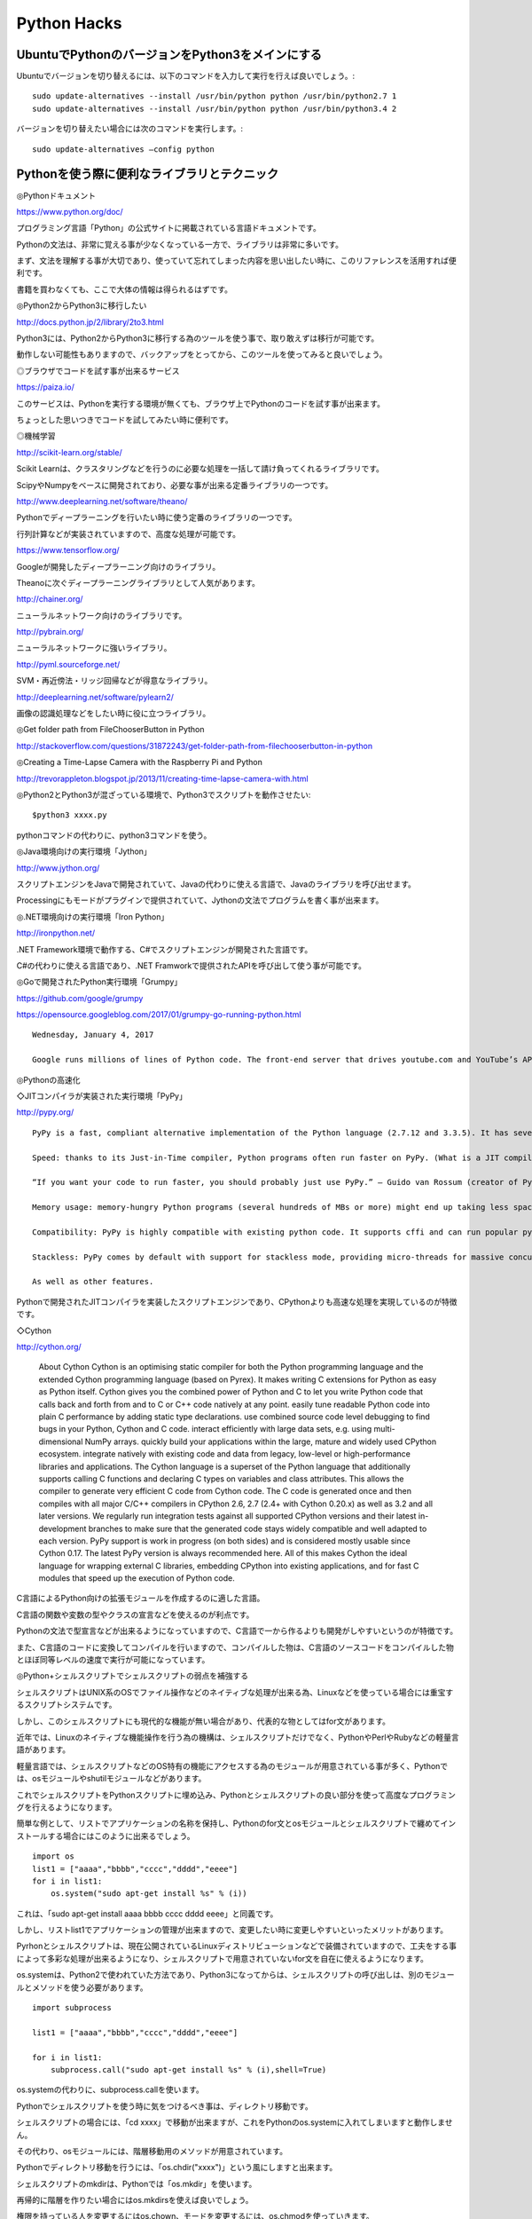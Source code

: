 .. Valkyrie SRX documentation master file, created by
   sphinx-quickstart on Wed Feb  3 19:35:57 2016.
   You can adapt this file completely to your liking, but it should at least
   contain the root `toctree` directive.

Python Hacks
===============

UbuntuでPythonのバージョンをPython3をメインにする
-----------------------------------------------------------------------

Ubuntuでバージョンを切り替えるには、以下のコマンドを入力して実行を行えば良いでしょう。::

    sudo update-alternatives --install /usr/bin/python python /usr/bin/python2.7 1
    sudo update-alternatives --install /usr/bin/python python /usr/bin/python3.4 2

バージョンを切り替えたい場合には次のコマンドを実行します。::

    sudo update-alternatives –config python

Pythonを使う際に便利なライブラリとテクニック
---------------------------------------------------------

◎Pythonドキュメント

https://www.python.org/doc/

プログラミング言語「Python」の公式サイトに掲載されている言語ドキュメントです。

Pythonの文法は、非常に覚える事が少なくなっている一方で、ライブラリは非常に多いです。

まず、文法を理解する事が大切であり、使っていて忘れてしまった内容を思い出したい時に、このリファレンスを活用すれば便利です。

書籍を買わなくても、ここで大体の情報は得られるはずです。

◎Python2からPython3に移行したい

http://docs.python.jp/2/library/2to3.html

Python3には、Python2からPython3に移行する為のツールを使う事で、取り敢えずは移行が可能です。

動作しない可能性もありますので、バックアップをとってから、このツールを使ってみると良いでしょう。

◎ブラウザでコードを試す事が出来るサービス

https://paiza.io/

このサービスは、Pythonを実行する環境が無くても、ブラウザ上でPythonのコードを試す事が出来ます。

ちょっとした思いつきでコードを試してみたい時に便利です。

◎機械学習

http://scikit-learn.org/stable/

Scikit Learnは、クラスタリングなどを行うのに必要な処理を一括して請け負ってくれるライブラリです。

ScipyやNumpyをベースに開発されており、必要な事が出来る定番ライブラリの一つです。

http://www.deeplearning.net/software/theano/

Pythonでディープラーニングを行いたい時に使う定番のライブラリの一つです。

行列計算などが実装されていますので、高度な処理が可能です。

https://www.tensorflow.org/

Googleが開発したディープラーニング向けのライブラリ。

Theanoに次ぐディープラーニングライブラリとして人気があります。

http://chainer.org/

ニューラルネットワーク向けのライブラリです。

http://pybrain.org/

ニューラルネットワークに強いライブラリ。

http://pyml.sourceforge.net/

SVM・再近傍法・リッジ回帰などが得意なライブラリ。

http://deeplearning.net/software/pylearn2/

画像の認識処理などをしたい時に役に立つライブラリ。

◎Get folder path from FileChooserButton in Python

http://stackoverflow.com/questions/31872243/get-folder-path-from-filechooserbutton-in-python

◎Creating a Time-Lapse Camera with the Raspberry Pi and Python

http://trevorappleton.blogspot.jp/2013/11/creating-time-lapse-camera-with.html

◎Python2とPython3が混ざっている環境で、Python3でスクリプトを動作させたい::

    $python3 xxxx.py

pythonコマンドの代わりに、python3コマンドを使う。

◎Java環境向けの実行環境「Jython」

http://www.jython.org/

スクリプトエンジンをJavaで開発されていて、Javaの代わりに使える言語で、Javaのライブラリを呼び出せます。

Processingにもモードがプラグインで提供されていて、Jythonの文法でプログラムを書く事が出来ます。

◎.NET環境向けの実行環境「Iron Python」

http://ironpython.net/

.NET Framework環境で動作する、C#でスクリプトエンジンが開発された言語です。

C#の代わりに使える言語であり、.NET Framworkで提供されたAPIを呼び出して使う事が可能です。

◎Goで開発されたPython実行環境「Grumpy」

https://github.com/google/grumpy

https://opensource.googleblog.com/2017/01/grumpy-go-running-python.html

::

    Wednesday, January 4, 2017

    Google runs millions of lines of Python code. The front-end server that drives youtube.com and YouTube’s APIs is primarily written in Python, and it serves millions of requests per second! YouTube’s front-end runs on CPython 2.7, so we’ve put a ton of work into improving the runtime and adapting our application to work optimally within it. These efforts have borne a lot of fruit over the years, but we always run up against the same issue: it's very difficult to make concurrent workloads perform well on CPython.

◎Pythonの高速化

◇JITコンパイラが実装された実行環境「PyPy」

http://pypy.org/

::

    PyPy is a fast, compliant alternative implementation of the Python language (2.7.12 and 3.3.5). It has several advantages and distinct features:

    Speed: thanks to its Just-in-Time compiler, Python programs often run faster on PyPy. (What is a JIT compiler?)

    “If you want your code to run faster, you should probably just use PyPy.” — Guido van Rossum (creator of Python)

    Memory usage: memory-hungry Python programs (several hundreds of MBs or more) might end up taking less space than they do in CPython.

    Compatibility: PyPy is highly compatible with existing python code. It supports cffi and can run popular python libraries like twisted and django.

    Stackless: PyPy comes by default with support for stackless mode, providing micro-threads for massive concurrency.

    As well as other features.

Pythonで開発されたJITコンパイラを実装したスクリプトエンジンであり、CPythonよりも高速な処理を実現しているのが特徴です。

◇Cython

http://cython.org/

    About Cython
    Cython is an optimising static compiler for both the Python programming language and the extended Cython programming language (based on Pyrex). It makes writing C extensions for Python as easy as Python itself.
    Cython gives you the combined power of Python and C to let you
    write Python code that calls back and forth from and to C or C++ code natively at any point.
    easily tune readable Python code into plain C performance by adding static type declarations.
    use combined source code level debugging to find bugs in your Python, Cython and C code.
    interact efficiently with large data sets, e.g. using multi-dimensional NumPy arrays.
    quickly build your applications within the large, mature and widely used CPython ecosystem.
    integrate natively with existing code and data from legacy, low-level or high-performance libraries and applications.
    The Cython language is a superset of the Python language that additionally supports calling C functions and declaring C types on variables and class attributes. This allows the compiler to generate very efficient C code from Cython code. The C code is generated once and then compiles with all major C/C++ compilers in CPython 2.6, 2.7 (2.4+ with Cython 0.20.x) as well as 3.2 and all later versions. We regularly run integration tests against all supported CPython versions and their latest in-development branches to make sure that the generated code stays widely compatible and well adapted to each version. PyPy support is work in progress (on both sides) and is considered mostly usable since Cython 0.17. The latest PyPy version is always recommended here.
    All of this makes Cython the ideal language for wrapping external C libraries, embedding CPython into existing applications, and for fast C modules that speed up the execution of Python code.

C言語によるPython向けの拡張モジュールを作成するのに適した言語。

C言語の関数や変数の型やクラスの宣言などを使えるのが利点です。

Pythonの文法で型宣言などが出来るようになっていますので、C言語で一から作るよりも開発がしやすいというのが特徴です。

また、C言語のコードに変換してコンパイルを行いますので、コンパイルした物は、C言語のソースコードをコンパイルした物とほぼ同等レベルの速度で実行が可能になっています。

◎Python+シェルスクリプトでシェルスクリプトの弱点を補強する

シェルスクリプトはUNIX系のOSでファイル操作などのネイティブな処理が出来る為、Linuxなどを使っている場合には重宝するスクリプトシステムです。

しかし、このシェルスクリプトにも現代的な機能が無い場合があり、代表的な物としてはfor文があります。

近年では、Linuxのネイティブな機能操作を行う為の機構は、シェルスクリプトだけでなく、PythonやPerlやRubyなどの軽量言語があります。

軽量言語では、シェルスクリプトなどのOS特有の機能にアクセスする為のモジュールが用意されている事が多く、Pythonでは、osモジュールやshutilモジュールなどがあります。

これでシェルスクリプトをPythonスクリプトに埋め込み、Pythonとシェルスクリプトの良い部分を使って高度なプログラミングを行えるようになります。

簡単な例として、リストでアプリケーションの名称を保持し、Pythonのfor文とosモジュールとシェルスクリプトで纏めてインストールする場合にはこのように出来るでしょう。

::

    import os
    list1 = ["aaaa","bbbb","cccc","dddd","eeee"]
    for i in list1:
        os.system("sudo apt-get install %s" % (i))

これは、「sudo apt-get install aaaa bbbb cccc dddd eeee」と同義です。

しかし、リストlist1でアプリケーションの管理が出来ますので、変更したい時に変更しやすいといったメリットがあります。

Pyrhonとシェルスクリプトは、現在公開されているLinuxディストリビューションなどで装備されていますので、工夫をする事によって多彩な処理が出来るようになり、シェルスクリプトで用意されていないfor文を自在に使えるようになります。

os.systemは、Python2で使われていた方法であり、Python3になってからは、シェルスクリプトの呼び出しは、別のモジュールとメソッドを使う必要があります。

::

    import subprocess

    list1 = ["aaaa","bbbb","cccc","dddd","eeee"]

    for i in list1:
        subprocess.call("sudo apt-get install %s" % (i),shell=True)

os.systemの代わりに、subprocess.callを使います。

Pythonでシェルスクリプトを使う時に気をつけるべき事は、ディレクトリ移動です。

シェルスクリプトの場合には、「cd xxxx」で移動が出来ますが、これをPythonのos.systemに入れてしまいますと動作しません。

その代わり、osモジュールには、階層移動用のメソッドが用意されています。

Pythonでディレクトリ移動を行うには、「os.chdir("xxxx")」という風にしますと出来ます。

シェルスクリプトのmkdirは、Pythonでは「os.mkdir」を使います。

再帰的に階層を作りたい場合にはos.mkdirsを使えば良いでしょう。

権限を持っている人を変更するにはos.chown、モードを変更するには、os.chmodを使っていきます。

メソッドの名称は、比較的シェルスクリプトに準じていますので、どのような機能を持っているのかは分かりやすいでしょう。

::

    os.chdir("xxxx")
    os.chmod("yyyy")
    os.chown("zzzz")
    os.mkdir("aaaa")

    etc.

◎Pythonのショートコード

1.forループの部分をリスト内包表記にする::

    for i in [1,2,3,4,5,6]:
        print(i)

これをリスト内包表記にすると以下のようになり、一行で書けるようになります。::

    a = [print(i) for i in [1,2,3,4,5,6]]

2.比較演算子の省略::

    a = [print(i) for i in [1,2,3,4,5,6] if(i <= 3)]

比較演算子を一つ減らすには以下のようにします。::

    b = [print(i) for i in [1,2,3,4,5,6] if(i < 4)]

3.三項演算子

JavaScriptでは、「変数 = 条件 ? 真 : 偽」というスタイルで三項演算子が使えましたが、Pythonでも書き方が少し違いますが三項演算子が使えます。::

    a=float(10)
    b=12
    if a/b < 0:
        c = print("True")
    else:
        c = print("False")

三項演算子にすると以下の通りです。::

    a=float(10)
    b=12
    c = print("True") if a/b < 1 else print("Flase")

リスト内包表記と同じようにコードを一行で書きたい時に役立ちます。

4.Python2限定のreprリテラル

他のタイプから文字列に変更したい場合には、strメソッドを使いますが、Python2ではreprリテラルを使えます。

しかし、将来的にPython3に環境を移したい時にはreprリテラルを使わない方が良いでしょう。

reprリテラルは、Python3では削除されているからです。::

    str(890)

reprリテラルでは以下のように表現する事が出来ます。::

    `890`

5.モジュールを呼び出す時にエイリアスを使う

Pythonでは、モジュールを呼び出す時に、エイリアスを使う事でモジュールへのアクセスがしやすくなります。::

    import numpy as np

Numpyという数学モジュールを呼び出す時に、慣例になっている呼び出し方です。

Numpyのモジュールを使う時には、npでモジュールにアクセスして、Numpyのメソッドを使っていく事になります。

Python3でシェルスクリプトを使う時に利用する「subprocess.call」は、モジュール名が長いので、モジュールを呼び出す時にエイリアスを使っておけば、文字数を減らせるのが分かります。::

    import subprocess as sp
    sp.call("sudo apt-get install xfce4-terminal",shell=True)

6.メソッドを使う時に変数に格納する

例えば、以下のコードがあるとします。::

    self.tree = Gtk.Builder()
    self.window = self.tree.get_object("button1")

「self.tree.get_object」の部分が冗長的であり、このようなメソッドを何箇所も書く場合、面倒になります。

その為、この部分を変数に格納してしまえば、同じ処理を繰り返す時に入力するべき文字数が大幅に減らせます。

ブログラムもスッキリとしますので見易くなるでしょう。::

    self.tree = Gtk.Builder()
    treeObj = self.tree.get_object
    self.window = treeObj("button1")

7.lambda式を使った関数のショートコード化

関数は、def文を使って複数行にわたって記述していく事になります。

以下は任意の数字iをn乗する関数です。::

    def square(i,n):
        return i**n

これをlambda式で表現しますと、以下のようになります。::

    square = lambda i,n:i**n

一行で表現する事が出来ました。

◎キャッシュ無しによるPIPを使ったライブラリのインストール法

PIPは、Pythonのパッケージ管理システムです。

通常「pip install xxx」というようにコマンド入力をして使いますが、この方法の場合、Wheelキャッシュが蓄積されたり、キャッシュに反応して新しいバージョンに上げる事が出来ない事があります。

キャッシュ無しでライブラリをインストールするには、以下のようにコマンド入力をします。::

    $sudo su
    $pip install --no-cache-dir install -I xxx

◎PIPでインストールしたmatplotlibがエラーを出す

matplotlibをインポートするとエラーが出る時が度々あります。

対策としては以下のコマンドを実行してください。::

    $sudo su
    #pip2 install numpy python-dateutil pytz pyparsing six --force-reinstall --upgrade --no-cache-dir
    #pip3 install numpy python-dateutil pytz pyparsing six --force-reinstall --upgrade --no-cache-dir


◎【Python】ホームディレクトリの取得方法

Pythonでプログラムを書いていますと、ホームディレクトリに置いているファイルを読み書きしたい場合があります。その時に、Pythonでホームディレクトリを取得することが出来ます。以下がその方法です。::

    import os
    os.environ[‘HOME’]

「/home/xxx/.config」というパスを取得したい場合には、以下のようになります。::

    os.environ['HOME’]+“/.config”

◎BeautifulSoupを使ってHTMLファイルを辿っていく例

特定のURLのHTMLからthタグの値やtdタグの値を取得してリストrlaやrlbに入れる::

    from BeautifulSoup import BeautifulSoup
    rla = []
    rlb = []
    soup = BeautifulSoup(open(url))
    for table in soup("table"):
        for tbody in table("tbody"):
            for tr in tbody("tr"):
                for th in tr("th"):
                    rla.append(th.renderContents())
                for td in tr("td"):
                    rlb.append(td.renderContents())

◎「"0011","0021","0031"・・・」というような数字のリストを作る例::

    sl = ["00"+str(i)+"1" for i in range(5)]

◎ネット上のHTMLを取得する例::

    import os,urllib2
    url_base = "http://xxx.com"
    def download_html():
        if not os.path.isdir("data"):
            os.mkdir("data")
            os.chdir("../")
        else:
            os.chdir("data")
        nnum =(["num"+i for i in range(6)])
        print url_base
        print nnum
        opener = urllib2.build_opener()
        opener.addheaders = [('User-agent','Mozilla/5.0 (X11; Linux x86_64) AppleWebKit/537.36 (KHTML, like Gecko) Chrome/34.0.1847.132 Safari/537.36')]
        for i in nnum:
            try:
                html = opener.open(url_base+"/%s.html" % (i))
                print url_base/%s.html" % (i)
                with open(i+".html","w") as lf:
                    lf.write(html.read())
                lf.close()
            except Exception,e:pass
        os.chdir("../")
        return sorted(set([i for i in os.listdir("data")]))

◎テキストファイルの一部を書き換える例

xxx.txtというテキストファイルの中の一部分を書き換えます。 aaaは正規表現、bbbは書き換える内容です。::

    f=open("xxx.txt")
    lines = f.readlines()
    f.close()
    fs=open("xxx.txt","w")
    for line in lines:
        fs.write("%s" % (re.sub("aaa","bbb",line)))
        print line[:-1]
    fs.close()

OSの情報をPythonでダイアログ表示させる方法
-------------------------------------------------------------

OSの情報をPythonでダイアログ表示させるには、Tkとsubprocessモジュールを使えば、実現出来ます。::

    #!/usr/bin/env python
    #-*- coding:utf-8 -*-

    import subprocess as sp
    import tkMessageBox as msb

    def information():
        cmd1 = "cat /etc/lsb-release"
        cmd2 = "uname -r"
        ret1 = sp.check_output(cmd1.split(" "))
        ret2 = sp.check_output(cmd2.split(" "))
        msb.showinfo("About Valkyrie SRX",ret1+ " " + ret2)
    if __name__ == "__main__":
        information()

cmd1とcmd2は、シェルコマンドを入れておきます。シェルの出力結果を文字列として取得するのが、subprocess.check_outです。後は、tkMessageBox.showinfo を使ってダイアログ表示させます。

並列処理で無名関数を使う
-----------------------------------

http://stackoverflow.com/questions/35244577/is-it-possible-to-use-an-inline-function-in-a-thread-call

::

    You can use a lambda function in Python 3.x

    import threading

    threading.Thread(target=lambda a: print("Hello, {}".format(a)), args=(["world"]))
    You should probably take a look at this SO question to see why you can't use print in Python 2.x in lambda expressions.

    Actually, you can fit many function calls into your lambda:

    from __future__ import print_function # I'm on Python 2.7
    from threading import Thread

    Thread(target=(lambda: print('test') == print('hello'))).start()
    That will print both test and hello.

Pythonで数種類の処理を並列で行う場合に便利なモジュールがthreadingモジュールです。呼び出し方は以下のようになります。この場合は、Threadメソッドの呼び出しは「threading.Thread」となります。::

    import threading

もし、プログラムの中で、Threadメソッドだけを記述したい場合には、以下のように呼び出します。::

    from threading import Thread


◇引数を用いる場合
::

    Thread(target=lambda a: print("Hello, {}".format(a)), args=(["world"])).start()

引数aに与える値はargsで設定します。

◇引数を使わない場合
 ::

    Thread(target=lambda : subprocess.call("xxx",shell=True)).start()

subprocess.callなどでシェル経由でプログラムを動作させる場合に便利です。何れの場合も、工夫をすれば、一文で処理の設定が出来ます。

PIP経由でmatplotlibをインストールしても可視化してくれない場合の対処法
--------------------------------------------------------------------------------------------

matplotlibは、データを可視化してくれる便利なライブラリです。

しかし、PIP経由でインストールしてshowメソッドを使っても表示してくれない事があります。この原因は、matplotlibがpython-tkに依存している為ですので、python-tkをインストールしてからmatplotlibを再インストールすれば、可視化が出来るようになります。::

    $sudo apt-get install python-tk python3-tk

    $sudo pip2 install --no-cache-dir -I matplotlib

    $sudo pip3 install --no-cache-dir -I matplotlib

PIP経由でstatsmodelsがインストールが出来ない時の対処法
----------------------------------------------------------------------------

Pythonで線形回帰を行う時に便利なのがstatsmodelsというライブラリです。

しかし、PIPでインストールすると以下のようなエラーが出る事があります。::

    statsmodels/nonparametric/_smoothers_lowess.c:8:22: fatal error: pyconfig.h: そのようなファイルやディレクトリはありません
    compilation terminated.
    error: command 'x86_64-linux-gnu-gcc' failed with exit status 1

    ----------------------------------------

     Command "/usr/bin/python3 -u -c "import setuptools, tokenize;__file__='/tmp/pip-build-chrasx4k/statsmodels/setup.py';f=getattr(tokenize, 'open', open)(__file__);code=f.read().replace('\r\n', '\n');f.close();exec(compile(code, __file__, 'exec'))" install --record /tmp/pip-bbtim_8d-record/install-record.txt --single-version-externally-managed --compile" failed with error code 1 in /tmp/pip-build-chrasx4k/statsmodels/

GCCでコンパイルする時に必要な物が足りていないという事です。

必要な物は以下のコマンドでインストールする事が出来ます。::

    $sudo apt-get install python-dev python3-dev libxml2-dev libxslt-dev

これらのライブラリをインストールしてから、PIPでstatsmodelsをインストールすれば、使えるようになります。::

    $sudo pip2 install --no-cache-dir statsmodels

    $sudo pip3 install --no-cache-dir statsmodels

WSGIアプリケーションをCGIプログラムとして動作させる
--------------------------------------------------------------------

WSGIは、Pythonにおいて、Javaのサーブレットのような仕組みを実現させるものです。PythonだけでWebサーバ経由でWSGIアプリケーションを動作させる事が可能であり、Apacheにmod_wsgiモジュールを組み込んでいれば、Apache上でWSGIアプリケーションが動作します。
一方で、サーバにはmod_wsgiが組み込まれていない事がありますので、代わりにCGIプログラムとしてWSGIアプリケーションとして動作させる事が出来ます。 以下のようなスクリプトファイルがあったとします。::

   #!/usr/bin/env python
   #-*- coding:utf-8 -*-

   import datetime

   d = datetime.datetime.today()

   time = '%s年%s月%s日 %s時%s分%s秒\n' % (d.year, d.month, d.day, d.hour, d.minute, d.second)

   def application(environ, start_response):
       status = '200 OK'
       response_headers = [('Content-type', 'text/plain')]
       start_response(status, response_headers)
       return [time]

WSGIアプリケーションファイルの下部に以下の3行を付け加えます。::

   if __name__ == '__main__':
       from wsgiref.handlers import CGIHandler
       CGIHandler().run(application)

Beautiful Soupを使ってHTMLを組み立てる
-------------------------------------------------------

PythonのHTMLパーサ「Beautiful Soup」を使ってHTMLを組み立ててみました。 Beautiful Soupが入っているフォルダは、PIPを使わずに、テストページと同じディレクトリに設置しています。 htmlタグやbodyタグなど基本的な要素は予めhtml変数に持たせています。 insertメソッドで要素を追加、Tag関数で追加したい要素の指定、NavigableStringで文字列の追加を行っています。::

   #!/usr/bin/env python
   #-*- coding:utf-8 -*-
   import os,sys,urllib2
   from bs4 import BeautifulSoup,Tag,NavigableString

   html = """<!DOCTYPE html>
   <html lang="ja">
   <head>
   </head>
   <body></body>
   </html>
   """

   soup = BeautifulSoup(html)
   soup.head.insert(0,Tag(soup,"title"))
   soup.title.insert(0,NavigableString("テストページ"))
   soup.head.insert(0,Tag(soup,"style"))
   soup.head.style.string = """
   body{
       background:#000000;
   }
   .baselayer{
       width:720px;
       height:600px;
       background:#ffffff;
       margin : 0 auto;
   }
   .test{
      width:100%;
      height:500px;
      margin:0;
      padding:0;
   }
   footer{
       background-color:#ff0000;
       height:100px;
   }
   """

   soup.body.insert(0,Tag(soup,"div"))
   soup.body.div["class"] = "baselayer"
   soup.body.div.insert(0,Tag(soup,"header"))
   soup.body.div.header.insert(0,Tag(soup,"a"))
   soup.body.div.header.a["href"] = "http://nightmare.osdn.jp"
   soup.body.div.header.a["target"] = "_blank"
   soup.body.div.header.a.string = "Top"
   soup.body.div.insert(1,Tag(soup,"nav"))
   soup.body.div.insert(2,Tag(soup,"article"))
   soup.body.div.insert(3,Tag(soup,"footer"))
   soup.body.div.footer.string = "Copyright@taka"
   soup.body.div.article.insert(0,Tag(soup,"p"))
   soup.body.div.p["class"] = "test"
   soup.body.div.p.insert(0,NavigableString("BeuatifulSoupを活用しています。"))

   f= open("test11.html","w")
   f.write(soup.prettify())
   print soup.prettify()
   f.close()

Pythonライブラリ/モジュール
------------------------------------

   `Pyglet <http://www.pyglet.org/>`_

   画像・動画・音楽・音声を再生するために使用するモジュール

   `Numpy <http://www.numpy.org/>`

   数学を扱うためのライブラリ

   `matplotlib <http://matplotlib.org/>`_

   グラフを扱うライブラリ。アニメーションさせることも出来る。

   `PIL(Python Imaging Library) <http://www.pythonware.com/products/pil/>`_

   画像処理を行うライブラリ。フィルタを適用したり、トランスフォームを行うことが可能。

withの使い方
------------------

::

   f = open("sample.txt","w")
   f.write("xxx")
   f.close()

上のコードをwithは以下のような使い方をすることが可能です。::

   with open("samplle.txt","w") as f:
   	f.write("xxx")

特定のキーを指定してリストをソートする
--------------------------------------------------

以下のようなリストがあるとする。::

   tdata = [(5,3),(1,2),(4,5),(2,1),(3,6)]

これを各要素の二つ目の引数でソートをしたい場合は次のようにします。::

   tdata.sort(cmp=lambda x,y:cmp(x[1],y[1]))

降順にするには次のようにします。::

   tdata.sort(cmp=lambda x,y:cmp(x[1],y[1]),reverse=True)

また、より簡単に高速にソートするには次のようにします。::

   sorted(tdata,key=itemgetter(1)) #昇順
   sorted(tdata,key=itemgetter(1),reverse=True)　#降順

SQLiteで作成したテーブルのデータをPythonのリストにする方法
-------------------------------------------------------------------------------

社員というテーブルに(名前,社員番号、年齢、社員ID)というインデックスを作ります。Pythonのsqlite3モジュールを使って作成してもいいですが、確実にデータベースを作成したいなら、GUI操作出来るソフトウェアの導入をお薦めします。
Firefoxには「sqlite-manager」というアドオンを使うとPHPのphpMyAdminのような操作でSQLiteで作成したデータベースのデータ管理がやりやすくなります。::

   import sqlite3
   def db2file():
   	con = sqlite3.connect("data.sqlite")
   	c = con.cursor()
   	c.execute("select * from 社員")
   	kdata = []
   	for i in c:
   		kdata.append(i)
   	return kdata

kdataの各要素はデータベースのデータがそのままタプルになっています。これでPythonでデータを操作出来ます。
もし、kdataの各要素を加工したい場合は以下のようにして各要素をリスト型にしてください。::

   kdata2 = [list(i) for i in kdata]

数字の各桁の数字を算出する方法
------------------------------------------

数字の各桁の数字を算出するには以下のようにします。ここでは「3125」という数字があるとします。::

   3125/1000 #千の位
   3125%1000/100 #百の位
   3125%1000%100/10 #十の位
   3125%1000%100%10 #一の位

除法の結果で小数点の切り捨てを回避する方法
----------------------------------------------------------

Pythonでは除法を使うと、結果の小数点が切り捨てられます。これを回避したい場合（確率計算などをする場合など）は以下のようにします。::

   float(4)/100
   4.0/100

これらの結果は「0.04」となります。

ループを使って各桁の組み合わせで数字を作る方法
--------------------------------------------------------------

百の位、十の位、一の位の各桁のリストがある場合、これらを使って3桁の数字のリストを作るには以下のようにします。::

   num1 = [4,5,6,1,2,3]
   num2 = [1,2,3,4,5,6]
   num3 = [9,4,6,7,8,3]
   numx = []
   for i in num1:
   	for j in num2:
   		for k in num3:
   			numx.append(i*100+10*j+k)

確実にリストから要素を取り除く方法
--------------------------------------------

ループ内でremoveメソッドなどでリストから要素を取り除くと「list out of range」などというエラーメッセージが出ることがあります。
これを回避するには以下のように書くとうまくいきます。
num1,num2というリストがあるとき、num2からnum1と同じ要素を取り除く場合、以下のようにtry～except文を使います。::

   for i in num1:
   	try:
   		num2.remove(i)
   	except:num2

1要素がタプルになっているリストをlambda式を使った降順にソートする
--------------------------------------------------------------------------------------

unma = [(4,4),(3,1),(6,0),(5,3),(1,10),(2,3),(3,8)]を各タプルの第1項で降順ソートするには以下のようにします。::

   unma.sort(cmp=lambda x,y:cmp(x[0],y[0]),reverse=True)

また、第2項で降順ソートするには以下のようにします。::

   unma.sort(cmp=lambda x,y:cmp(x[1],y[1]),reverse=True)

Pythonのバージョンを切り替える
------------------------------------------

Pythonのバージョンを切り替えるには、「/usr/local/bin」の直下にあるpython-config,pythonを切り替えたいバージョンのシンボリックリンクに変更することで出来ます。元のPythonやpython-configは「/usr/bin」にあります。

Pythonの標準関数を無効化するスクリプト
-----------------------------------------------------

「__builtins__ = 0」と打ち込むだけで、Pythonの標準関数を無効化することが出来ます。

Pythonのリスト内包表記::

   nums_mini = [0,1,2,3,4,5]
   nc = []
   for i in range(len(nums_mini)):
    nc.append(nums_mini.count(nums_mini[i]))

これはnums_miniというリストの各要素の出現数を数え、空のリストncの中に加えていき、リストncを生成しています。これをリスト内包表記で表すと簡潔にすることが出来ます。::

   nc = [nums_mini.count(nums_mini[i]) for i in range(len(nums_mini))]

またループの中に条件をつけて条件に合致した場合に要素を取り出すときにもこのリスト内包表記で一行で表すことが出来ます。::

   dc = []
   for i in range(len(num_list)):
    if num_list[i][1] == dc_num:
     dc.append(num_list[i])

これをリスト内包表記で表すと以下のようになります。::

   dc = [num_list[i] for i in range(len(num_list)) if num_list[i][1] == dc_num]

条件がfor文の後ろに来ています。ブロックを使う時には「:」を使いますが、リスト内包表記では省略することが出来ます。慣れると非常にコンパクトなスクリプトを書くことが出来るようになります。また、ループが入り子になっている場合は内包表記を使うと綺麗に表現することが出来ます。この時、リストのように改行しても問題ありません。::

   g3 = []
   for i in range(len(una10)):
   	if una10[i][1] > g_num:
   		for j in range(10):
   			g3.append(una10[i][0]*10+j)

   g3 = [(una10[i][0]*10+j)
                                    for i in range(len(una10))
                                    if una10[i][1] > g_num
                                    for j in range(10)]

ProcessingのプログラムをJythonに移植するためのテンプレート
------------------------------------------------------------------------------

   #Swingを読み込む
   from javax.swing import JFrame
   #Processingの「lib」フォルダにあるcoreライブラリを読み込む
   from processing.core import PApplet

   #クラスを設定
   class Sketch(PApplet):
       def __init__(self):
           pass
   #空のフィールドを呼ぶ
       def getField(self, name):
           return self.class.superclass.getDe
   claredField(name).get(self)

   #Processingの「setup」部分を記述
       def setup(self):
           self.size(320, 240)

   #Processingの「draw」部分を記述
       def draw(self):
   　　　　self.～
   #アプレット実行関数
   def run(applet):
       frame = JFrame(title="Processing",
                      resizable = 1,
                      defaultCloseOperation=JFrame.EXIT_ON_CLOSE)
       frame.contentPane.add(applet)
       applet.init()
       frame.pack()
       frame.visible = 1

   if __name__ == '__main__':
       run(Sketch())

ライブラリの呼び出し方はProcessingのJavaモードに準拠しているようです。後はJythonの文法でProcessingのプログラムを書いていくことが出来ます。Processingの関数には必ず「self」を追記する必要があります。また、事前にSwing、Processingのcoreライブラリを呼び出す必要があります。coreライブラリは環境変数のPathで関連付けておく必要があります。JythonファイルはShift-JISで保存してください。

Beautiful Soupを使ってHTMLを組み立てる
---------------------------------------------------------

PythonのHTMLパーサ「Beautiful Soup」を使ってHTMLを組み立ててみました。

Beautiful Soupが入っているフォルダは、PIPを使わずに、テストページと同じディレクトリに設置しています。

htmlタグやbodyタグなど基本的な要素は予めhtml変数に持たせています。

insertメソッドで要素を追加、Tag関数で追加したい要素の指定、NavigableStringで文字列の追加を行っています。::

 #!/usr/bin/env python
 #-*- coding:utf-8 -*-
 import os,sys,urllib2
 from BeautifulSoup.BeautifulSoup import BeautifulSoup,Tag,NavigableString

 html = """&lt;!DOCTYPE html&gt;<br>&lt;html lang="ja"&gt;<br>&lt;head&gt;<br>&lt;/head&gt;<br>&lt;body&gt;&lt;/body&gt;<br>&lt;/html&gt;
 """

 soup = BeautifulSoup(html)
 soup.head.insert(0,Tag(soup,"title"))
 soup.title.insert(0,NavigableString("テストページ"))
 soup.head.insert(0,Tag(soup,"style"))
 soup.head.style.string = """
 body{
    background:#000000;
 }
 .baselayer{
    width:720px;
    height:600px;
    background:#ffffff;
    margin : 0 auto;
 }
 .test{
   width:100%;
   height:500px;
   margin:0;
   padding:0;
 }
 footer{
    background-color:#ff0000;
    height:100px;
 }
 """
 soup.body.insert(0,Tag(soup,"div"))
 soup.body.div["class"] = "baselayer"
 soup.body.div.insert(0,Tag(soup,"header"))
 soup.body.div.header.insert(0,Tag(soup,"a"))
 soup.body.div.header.a["href"] = "http://nightmare.osdn.jp"
 soup.body.div.header.a["target"] = "_blank"
 soup.body.div.header.a.string = "Top"
 soup.body.div.insert(1,Tag(soup,"nav"))
 soup.body.div.insert(2,Tag(soup,"article"))
 soup.body.div.insert(3,Tag(soup,"footer"))
 soup.body.div.footer.string = "Copyright@taka"
 soup.body.div.article.insert(0,Tag(soup,"p"))
 soup.body.div.p["class"] = "test"
 soup.body.div.p.insert(0,NavigableString("BeuatifulSoupを活用しています。"))

 f= open("test11.html","w")
 f.write(soup.prettify())
 print soup.prettify()
 f.close()
